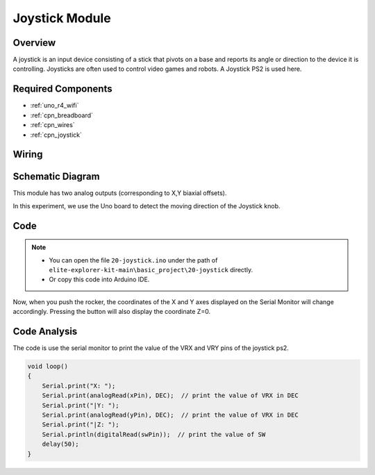 .. _basic_joystick:

Joystick Module
==========================

.. https://docs.sunfounder.com/projects/r4-basic-kit/en/latest/projects/joystick_ps2_uno.html#joystick-uno


Overview
---------------

A joystick is an input device consisting of a stick that pivots on a base and reports its angle or direction to the device it is controlling. Joysticks are often used to control video games and robots. A Joystick PS2 is used here.

Required Components
-------------------------

* :ref:`uno_r4_wifi`
* :ref:`cpn_breadboard`
* :ref:`cpn_wires`
* :ref:`cpn_joystick`


Wiring
----------------------

.. image:: img/20-joystick_bb.png
    :align: center
    :width: 70%

Schematic Diagram
---------------------

This module has two analog outputs (corresponding to X,Y biaxial offsets). 

In this experiment, we use the Uno board to detect the moving direction of the Joystick knob.

.. image:: img/20_joystick_schematic.png
    :align: center 
    :width: 70%

Code
-------

.. note::

    * You can open the file ``20-joystick.ino`` under the path of ``elite-explorer-kit-main\basic_project\20-joystick`` directly.
    * Or copy this code into Arduino IDE.

.. raw:: html

    <iframe src=https://create.arduino.cc/editor/sunfounder01/ac0f9910-e53e-43a3-a5ae-ec4d3a3f4aa1/preview?embed style="height:510px;width:100%;margin:10px 0" frameborder=0></iframe>

Now, when you push the rocker, the coordinates of the X and Y axes displayed on the Serial Monitor will change accordingly. Pressing the button will also display the coordinate Z=0.


Code Analysis
-------------------

The code is use the serial monitor to print the value of the VRX and VRY pins of the joystick ps2.

.. code-block:: arduino

    void loop()
    {
        Serial.print("X: "); 
        Serial.print(analogRead(xPin), DEC);  // print the value of VRX in DEC
        Serial.print("|Y: ");
        Serial.print(analogRead(yPin), DEC);  // print the value of VRX in DEC
        Serial.print("|Z: ");
        Serial.println(digitalRead(swPin));  // print the value of SW
        delay(50);
    }